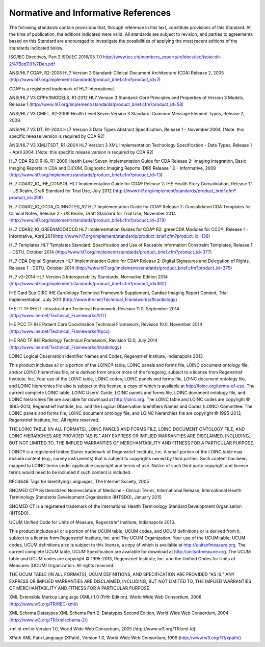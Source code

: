 .. _chapter_2:

Normative and Informative References
====================================

The following standards contain provisions that, through reference in
this text, constitute provisions of this Standard. At the time of
publication, the editions indicated were valid. All standards are
subject to revision, and parties to agreements based on this Standard
are encouraged to investigate the possibilities of applying the most
recent editions of the standards indicated below.

ISO/IEC Directives, Part 2 ISO/IEC 2016/05 7.0
http://www.iec.ch/members_experts/refdocs/iec/isoiecdir-2%7Bed7.0%7Den.pdf

ANSI/HL7 CDA®, R2-2005 HL7 Version 3 Standard: Clinical Document
Architecture (CDA) Release 2, 2005
(http://www.hl7.org/implement/standards/product_brief.cfm?product_id=7)

CDA® is a registered trademark of HL7 International.

ANSI/HL7 V3 CPPV3MODELS, R1-2012 HL7 Version 3 Standard: Core Principles
and Properties of Version 3 Models, Release 1
(http://www.hl7.org/implement/standards/product_brief.cfm?product_id=58)

ANSI/HL7 V3 CMET, R2-2009 Health Level Seven Version 3 Standard: Common
Message Element Types, Release 2, 2009.

ANSI/HL7 V3 DT, R1-2004 HL7 Version 3 Data Types Abstract Specification,
Release 1 - November 2004. [Note: this specific release version is
required by CDA R2]

ANSI/HL7 V3 XMLITSDT, R1-2004 HL7 Version 3 XML Implementation
Technology Specification - Data Types, Release 1 - April 2004. [Note:
this specific release version is required by CDA R2]

HL7 CDA R2 DIR IG, R1-2009 Health Level Seven Implementation Guide for
CDA Release 2: Imaging Integration, Basic Imaging Reports in CDA and
DICOM, Diagnostic Imaging Reports (DIR) Release 1.0 - Informative, 2009
(http://www.hl7.org/implement/standards/product_brief.cfm?product_id=13)

HL7 CDAR2_IG_IHE_CONSOL HL7 Implementation Guide for CDA® Release 2: IHE
Health Story Consolidation, Release 1.1 - US Realm, Draft Standard for
Trial Use, July 2012
(http://www.hl7.org/implement/standards/product_brief.cfm?product_id=258)

HL7 CDAR2_IG_CCDA_CLINNOTES_R2 HL7 Implementation Guide for CDA® Release
2: Consolidated CDA Templates for Clinical Notes, Release 2 - US Realm,
Draft Standard for Trial Use, November 2014
(http://www.hl7.org/implement/standards/product_brief.cfm?product_id=379)

HL7 CDAR2_IG_GREENMOD4CCD HL7 Implementation Guides for CDA® R2:
greenCDA Modules for CCD®, Release 1 - Informative, April
2011(http://www.hl7.org/implement/standards/product_brief.cfm?product_id=136)

HL7 Templates HL7 Templates Standard: Specification and Use of Reusable
Information Constraint Templates, Release 1 - DSTU, October 2014
(http://www.hl7.org/implement/standards/product_brief.cfm?product_id=377)

HL7 CDA Digital Signatures HL7 Implementation Guide for CDA® Release 2:
Digital Signatures and Delegation of Rights, Release 1 - DSTU, October
2014
(http://www.hl7.org/implement/standards/product_brief.cfm?product_id=375)

HL7 v3-2014 HL7 Version 3 Interoperability Standards, Normative Edition
2014
(`http://www.hl7.org/implement/standards/product_brief.cfm?product_id=362] <http://www.hl7.org/implement/standards/product_brief.cfm?product_id=362]>`__

IHE Card Sup CIRC IHE Cardiology Technical Framework Supplement, Cardiac
Imaging Report Content, Trial Implementation, July 2011
(http://www.ihe.net/Technical_Frameworks/#cardiology)

IHE ITI TF IHE IT Infrastructure Technical Framework, Revision 11.0,
September 2014 (http://www.ihe.net/Technical_Frameworks/#IT)

IHE PCC TF IHE Patient Care Coordination Technical Framework, Revision
10.0, November 2014 (http://www.ihe.net/Technical_Frameworks/#pcc)

IHE RAD TF IHE Radiology Technical Framework, Revision 13.0, July 2014
(http://www.ihe.net/Technical_Frameworks/#radiology)

LOINC Logical Observation Identifier Names and Codes, Regenstrief
Institute, Indianapolis 2013.

This product includes all or a portion of the LOINC® table, LOINC panels
and forms file, LOINC document ontology file, and/or LOINC hierarchies
file, or is derived from one or more of the foregoing, subject to a
license from Regenstrief Institute, Inc. Your use of the LOINC table,
LOINC codes, LOINC panels and forms file, LOINC document ontology file,
and LOINC hierarchies file also is subject to this license, a copy of
which is available at http://loinc.org/terms-of-use. The current
complete LOINC table, LOINC Users' Guide, LOINC panels and forms file,
LOINC document ontology file, and LOINC hierarchies file are available
for download at http://loinc.org. The LOINC table and LOINC codes are
copyright © 1995-2013, Regenstrief Institute, Inc. and the Logical
Observation Identifiers Names and Codes (LOINC) Committee. The LOINC
panels and forms file, LOINC document ontology file, and LOINC
hierarchies file are copyright © 1995-2013, Regenstrief Institute, Inc.
All rights reserved.

THE LOINC TABLE (IN ALL FORMATS), LOINC PANELS AND FORMS FILE, LOINC
DOCUMENT ONTOLOGY FILE, AND LOINC HIERARCHIES ARE PROVIDED "AS IS." ANY
EXPRESS OR IMPLIED WARRANTIES ARE DISCLAIMED, INCLUDING, BUT NOT LIMITED
TO, THE IMPLIED WARRANTIES OF MERCHANTABILITY AND FITNESS FOR A
PARTICULAR PURPOSE.

LOINC® is a registered United States trademark of Regenstrief Institute,
Inc. A small portion of the LOINC table may include content (e.g.,
survey instruments) that is subject to copyrights owned by third
parties. Such content has been mapped to LOINC terms under applicable
copyright and terms of use. Notice of such third party copyright and
license terms would need to be included if such content is included.

RFC4646 Tags for Identifying Languages, The Internet Society, 2005

SNOMED CT® Systematized Nomenclature of Medicine - Clinical Terms,
International Release, International Health Terminology Standards
Development Organisation (IHTSDO), January 2015

SNOMED CT is a registered trademark of the International Health
Terminology Standard Development Organisation (IHTSDO).

UCUM Unified Code for Units of Measure, Regenstrief Institute,
Indianapolis 2013.

This product includes all or a portion of the UCUM table, UCUM codes,
and UCUM definitions or is derived from it, subject to a license from
Regenstrief Institute, Inc. and The UCUM Organization. Your use of the
UCUM table, UCUM codes, UCUM definitions also is subject to this
license, a copy of which is available at http://unitsofmeasure.org. The
current complete UCUM table, UCUM Specification are available for
download at http://unitsofmeasure.org. The UCUM table and UCUM codes are
copyright © 1995-2013, Regenstrief Institute, Inc. and the Unified Codes
for Units of Measures (UCUM) Organization. All rights reserved.

THE UCUM TABLE (IN ALL FORMATS), UCUM DEFINITIONS, AND SPECIFICATION ARE
PROVIDED "AS IS." ANY EXPRESS OR IMPLIED WARRANTIES ARE DISCLAIMED,
INCLUDING, BUT NOT LIMITED TO, THE IMPLIED WARRANTIES OF MERCHANTABILITY
AND FITNESS FOR A PARTICULAR PURPOSE.

XML Extensible Markup Language (XML) 1.0 (Fifth Edition), World Wide Web
Consortium, 2008 (http://www.w3.org/TR/REC-xml/)

XML Schema Datatypes XML Schema Part 2: Datatypes Second Edition, World
Wide Web Consortium, 2004 (http://www.w3.org/TR/xmlschema-2/)

xml:id xml:id Version 1.0, World Wide Web Consortium, 2005
(http://www.w3.org/TR/xml-id)

XPath XML Path Language (XPath), Version 1.0, World Wide Web Consortium,
1999 (http://www.w3.org/TR/xpath/)


